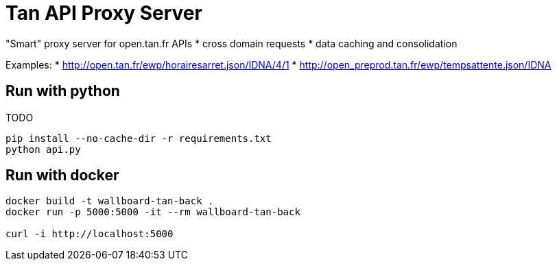 = Tan API Proxy Server

"Smart" proxy server for open.tan.fr APIs
* cross domain requests
* data caching and consolidation

Examples:
* http://open.tan.fr/ewp/horairesarret.json/IDNA/4/1
* http://open_preprod.tan.fr/ewp/tempsattente.json/IDNA

== Run with python

TODO

[source]
----
pip install --no-cache-dir -r requirements.txt
python api.py
----

== Run with docker

[source]
----
docker build -t wallboard-tan-back .
docker run -p 5000:5000 -it --rm wallboard-tan-back

curl -i http://localhost:5000
----